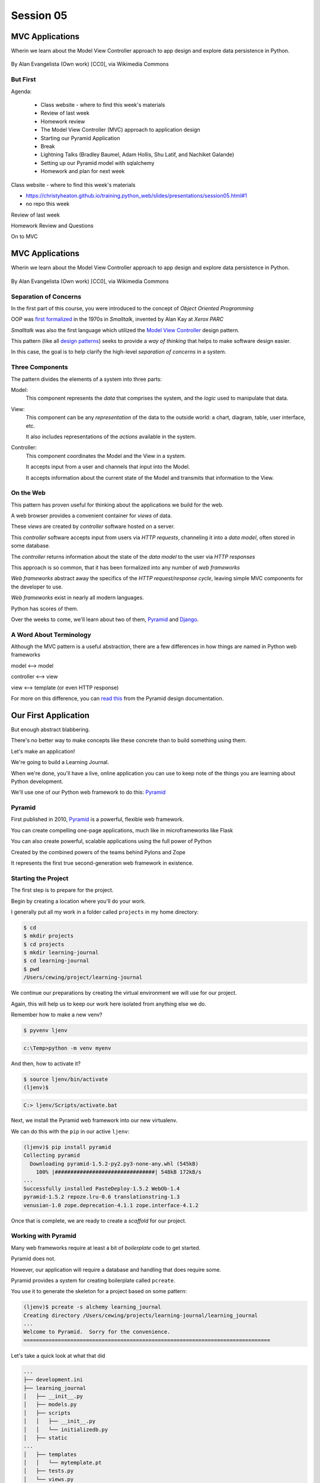 .. slideconf::
    :autoslides: True

**********
Session 05
**********

.. image:: /_static/python.png
    :align: center
    :width: 43%



MVC Applications
================

Wherin we learn about the Model View Controller approach to app design and
explore data persistence in Python.

.. figure:: http://upload.wikimedia.org/wikipedia/commons/4/40/MVC_passive_view.png
    :align: center
    :width: 40%

    By Alan Evangelista (Own work) [CC0], via Wikimedia Commons


But First
---------

.. rst-class:: build left
.. container::

Agenda:

    .. rst-class:: build

    * Class website - where to find this week's materials
    * Review of last week
    * Homework review
    * The Model View Controller (MVC) approach to application design
    * Starting our Pyramid Application
    * Break
    * Lightning Talks (Bradley Baumel, Adam Hollis, Shu Latif, and Nachiket Galande)
    * Setting up our Pyramid model with sqlalchemy
    * Homework and plan for next week


.. nextslide::

.. rst-class:: build left
.. container::

    Class website - where to find this week's materials

    .. rst-class:: build

    * https://christyheaton.github.io/training.python_web/slides/presentations/session05.html#1
    * no repo this week


.. nextslide::

.. rst-class:: large centered

Review of last week


.. nextslide::

.. rst-class:: large centered

Homework Review and Questions


.. nextslide::

.. rst-class:: large centered

On to MVC


MVC Applications
================

Wherin we learn about the Model View Controller approach to app design and
explore data persistence in Python.

.. figure:: http://upload.wikimedia.org/wikipedia/commons/4/40/MVC_passive_view.png
    :align: center
    :width: 40%

    By Alan Evangelista (Own work) [CC0], via Wikimedia Commons


Separation of Concerns
----------------------

.. rst-class:: build
.. container::

    In the first part of this course, you were introduced to the concept of
    *Object Oriented Programming*

    OOP was `first formalized`_ in the 1970s in *Smalltalk*, invented by Alan
    Kay at *Xerox PARC*

    *Smalltalk* was also the first language which utilized the
    `Model View Controller`_ design pattern.

    This pattern (like all `design patterns`_) seeks to provide a *way of
    thinking* that helps to make software design easier.

    In this case, the goal is to help clarify the high-level *separation of
    concerns* in a system.

.. _first formalized: http://en.wikipedia.org/wiki/Object-oriented_programming#History
.. _Model View Controller: http://en.wikipedia.org/wiki/Model–view–controller
.. _design patterns: http://en.wikipedia.org/wiki/Software_design_pattern

Three Components
----------------

The pattern divides the elements of a system into three parts:

.. rst-class:: build

Model:
  This component represents the *data* that comprises the system, and the
  *logic* used to manipulate that data.

View:
  This component can be any *representation* of the data to the outside world:
  a chart, diagram, table, user interface, etc.

  It also includes representations of the *actions* available in the system.

Controller:
  This component coordinates the Model and the View in a system.

  It accepts input from a user and channels that input into the Model.

  It accepts information about the current state of the Model and transmits
  that information to the View.

On the Web
----------

This pattern has proven useful for thinking about the applications we build for
the web.

.. rst-class:: build
.. container::

    A web browser provides a convenient container for *views* of data.

    These *views* are created by *controller* software hosted on a server.

    This *controller* software accepts input from users via *HTTP requests*,
    channeling it into a *data model*, often stored in some database.

    The *controller* returns information about the state of the *data model* to
    the user via *HTTP responses*

.. nextslide::

This approach is so common, that it has been formalized into any number of *web
frameworks*

.. rst-class:: build
.. container::

    *Web frameworks* abstract away the specifics of the *HTTP request/response
    cycle*, leaving simple MVC components for the developer to use.

    *Web frameworks* exist in nearly all modern languages.

    Python has scores of them.

    Over the weeks to come, we'll learn about two of them, `Pyramid`_ and
    `Django`_.

.. _Pyramid: http://www.pylonsproject.org/projects/pyramid/about
.. _Django: https://www.djangoproject.com/

A Word About Terminology
------------------------

Although the MVC pattern is a useful abstraction, there are a few differences
in how things are named in Python web frameworks

.. rst-class:: build centered
.. container::

    model <--> model

    controller <--> view

    view <--> template (or even HTTP response)

    .. rst-class:: left

    For more on this difference, you can `read this`_ from the Pyramid design
    documentation.

.. _read this: http://docs.pylonsproject.org/projects/pyramid/en/latest/designdefense.html#pyramid-gets-its-terminology-wrong-mvc

Our First Application
=====================

.. rst-class:: left

But enough abstract blabbering.

.. rst-class:: build left
.. container::

    There's no better way to make concepts like these concrete than to build
    something using them.

    Let's make an application!

    We're going to build a Learning Journal.

    When we're done, you'll have a live, online application you can use to keep
    note of the things you are learning about Python development.

    We'll use one of our Python web framework to do this: `Pyramid`_

Pyramid
-------

First published in 2010, `Pyramid`_ is a powerful, flexible web framework.

.. rst-class:: build
.. container::

    You can create compelling one-page applications, much like in
    microframeworks like Flask

    You can also create powerful, scalable applications using the full
    power of Python

    Created by the combined powers of the teams behind Pylons and Zope

    It represents the first true second-generation web framework in
    existence.

Starting the Project
--------------------

The first step is to prepare for the project.

.. rst-class:: build
.. container::

    Begin by creating a location where you'll do your work.

    I generally put all my work in a folder called ``projects`` in my home
    directory:

    .. code-block:: bash

        $ cd
        $ mkdir projects
        $ cd projects
        $ mkdir learning-journal
        $ cd learning-journal
        $ pwd
        /Users/cewing/project/learning-journal

.. nextslide:: Creating an Environment

We continue our preparations by creating the virtual environment we will use
for our project.

.. rst-class:: build
.. container::

    Again, this will help us to keep our work here isolated from anything else
    we do.

    Remember how to make a new venv?

    .. code-block:: bash

        $ pyvenv ljenv

    .. code-block:: posh

        c:\Temp>python -m venv myenv

    And then, how to activate it?

    .. code-block:: bash

        $ source ljenv/bin/activate
        (ljenv)$

    .. code-block:: posh

        C:> ljenv/Scripts/activate.bat

.. nextslide:: Installing Pyramid

Next, we install the Pyramid web framework into our new virtualenv.

.. rst-class:: build
.. container::

    We can do this with the ``pip`` in our active ``ljenv``:

    .. code-block:: bash

        (ljenv)$ pip install pyramid
        Collecting pyramid
          Downloading pyramid-1.5.2-py2.py3-none-any.whl (545kB)
            100% |################################| 548kB 172kB/s
        ...
        Successfully installed PasteDeploy-1.5.2 WebOb-1.4
        pyramid-1.5.2 repoze.lru-0.6 translationstring-1.3
        venusian-1.0 zope.deprecation-4.1.1 zope.interface-4.1.2

    Once that is complete, we are ready to create a *scaffold* for our project.

Working with Pyramid
--------------------

Many web frameworks require at least a bit of *boilerplate* code to get
started.

.. rst-class:: build
.. container::

    Pyramid does not.

    However, our application will require a database and handling that does
    require some.

    Pyramid provides a system for creating boilerplate called ``pcreate``.

    You use it to generate the skeleton for a project based on some pattern:

    .. code-block:: bash

        (ljenv)$ pcreate -s alchemy learning_journal
        Creating directory /Users/cewing/projects/learning-journal/learning_journal
        ...
        Welcome to Pyramid.  Sorry for the convenience.
        ===============================================================================

    Let's take a quick look at what that did

.. nextslide:: What You Get

.. code-block:: bash

    ...
    ├── development.ini
    ├── learning_journal
    │   ├── __init__.py
    │   ├── models.py
    │   ├── scripts
    │   │   ├── __init__.py
    │   │   └── initializedb.py
    │   ├── static
    ...
    │   ├── templates
    │   │   └── mytemplate.pt
    │   ├── tests.py
    │   └── views.py
    ├── production.ini
    └── setup.py

.. nextslide:: Saving Your Work

You've now created something worth saving.

.. rst-class:: build
.. container::

    Start by initializing a new git repository in the `learning_journal` folder
    you just created:

    .. code-block:: bash

        (ljenv)$ cd learning_journal
        (ljenv)$ git init
        Initialized empty Git repository in
         /Users/cewing/projects/learning-journal/learning_journal/.git/

.. nextslide:: Saving Your Work

Check ``git status`` to see where things stand:

.. code-block:: bash

    (ljenv)$ git status
    On branch master

    Initial commit

    Untracked files:
      (use "git add <file>..." to include in what will be committed)

        CHANGES.txt
        MANIFEST.in
        README.txt
        development.ini
        learning_journal/
        production.ini
        setup.py

.. nextslide:: Add the Project Code

Add your work to this new repository:

.. code-block:: bash

    (ljenv)$ git add .
    (ljenv)$ git status
    ...
    Changes to be committed:
      (use "git rm --cached <file>..." to unstage)

        new file:   CHANGES.txt
        new file:   MANIFEST.in
        ...
        new file:   production.ini
        new file:   setup.py

.. nextslide:: Ignore Irrelevant Files

Python creates ``.pyc`` files when it executes your code.

.. rst-class:: build
.. container::

    There are many other files you don't want or need in your repository

    You can ignore this in ``git`` with the ``.gitignore`` file.

    Create one now, in this same directory, and add the following basic lines::

        *.pyc
        .DS_Store

    Finally, add this new file to your repository, too.

    .. code-block:: bash

        (ljenv)$ git add .gitignore

.. nextslide:: Make It Permanent

To preserve all these changes, you'll need to commit what you've done:

.. code-block:: bash

    (ljenv)$ git commit -m "initial commit of the Pyramid learning journal"

.. rst-class:: build
.. container::

    This will make a first commit here in this local repository.

    For homework, you'll put this into GitHub, but this is enough for now.

    Let's move on to learning about what we've built so far.

.. nextslide:: Project Structure

When you ran the ``pcreate`` command, a new folder was created:
``learning_journal``.

.. rst-class:: build
.. container::

    This folder contains your *project*.

    At the top level, you have *configuration* (.ini files)

    You also have a file called ``setup.py``

    This file turns this collection of Python code and configuration into an
    *installable Python distribution*

    Let's take a moment to look over the code in that file

.. nextslide:: ``setup.py``

.. code-block:: python

    from setuptools import setup, find_packages
    ...
    requires = [
        'pyramid',
        ... # packages on which this software depends (dependencies)
        ]
    setup(name='learning_journal',
          version='0.0',
          ... # package metadata (used by PyPI)
          install_requires=requires,
          # Entry points are ways that we can run our code once installed
          entry_points="""\
          [paste.app_factory]
          main = learning_journal:main
          [console_scripts]
          initialize_learning_journal_db = learning_journal.scripts.initializedb:main
          """,
          )

Pyramid is Python
-----------------

In the ``__init__.py`` file of your app *package*, you'll find a ``main``
function:

.. code-block:: python

    def main(global_config, **settings):
        """ This function returns a Pyramid WSGI application.
        """
        engine = engine_from_config(settings, 'sqlalchemy.')
        DBSession.configure(bind=engine)
        Base.metadata.bind = engine
        config = Configurator(settings=settings)
        config.include('pyramid_chameleon')
        config.add_static_view('static', 'static', cache_max_age=3600)
        config.add_route('home', '/')
        config.scan()
        return config.make_wsgi_app()

Let's take a closer look at this, line by line.

.. nextslide:: System Configuration

.. code-block:: python

    def main(global_config, **settings):

Configuration is passed in to an application after being read from the
``.ini`` file we saw above.

.. rst-class:: build
.. container::

    These files contain sections (``[app:main]``) containing ``name = value``
    pairs of *configuration data*

    This data is parsed with the Python
    `ConfigParser <http://docs.python.org/2/library/configparser.html>`_ module.

    The result is a dict of values:

    .. code-block:: python

        {'app:main': {'pyramid.reload_templates': True, ...}, ...}

    The default section of the file is passed in as ``global_config``, the
    section for *this app* as ``settings``.

.. nextslide:: Database Configuration

.. code-block:: python

    from sqlalchemy import engine_from_config
    from .models import DBSession, Base
    ...
    engine = engine_from_config(settings, 'sqlalchemy.')
    DBSession.configure(bind=engine)
    Base.metadata.bind = engine

We will use a package called ``SQLAlchemy`` to interact with our database.

.. rst-class:: build
.. container::

    Our connection is set up using settings read from the ``.ini`` file.

    Can you find the settings for the database?

    The ``DBSession`` ensures that each *database transaction* is tied to HTTP
    requests.

    The ``Base`` provides a parent class that will hook our *models* to the
    database.

.. nextslide:: App Configuration

.. code-block:: python

    config = Configurator(settings=settings)
    config.include('pyramid_chameleon')
    config.add_static_view('static', 'static', cache_max_age=3600)
    config.add_route('home', '/')
    config.scan()

Pyramid controlls application-level configuration using a ``Configurator`` class.

.. rst-class:: build
.. container::

    It uses app-specific settings passed in from the ``.ini`` file

    We can also ``include`` configuration from other add-on packages

    Additionally, we can configure *routes* and *views* needed to connect our
    application to the outside world here (more on this next week).

    Finally, the ``Configurator`` instance performs a ``scan`` to ensure there
    are no problems with what we've created.

.. nextslide:: A Last Word on Configuration

We will return to the configuration of our application repeatedly over the next
sessions.

.. rst-class:: build
.. container::

    Pyramid configuration is powerful and flexible.

    We'll use a few of its features

    But there's a lot more you could (and should) learn.

    Read about it in the `configuration chapter`_ of the Pyramid documentation.

.. _configuration chapter: http://docs.pylonsproject.org/projects/pyramid/en/latest/api/config.html


.. nextslide:: Break Time

Let's take a moment to rest up and absorb what we've learned.

When we return:

Lightning talks

We'll see how we can create *models* that will embody the data
for our Learning Journal application.


.. rst-class:: centered

**Pyramid Models**


Models in Pyramid
=================

.. rst-class:: left
.. container::

    The central component of MVC, the model, captures the behavior of the
    application in terms of its problem domain, independent of the user
    interface. The model directly manages the data, logic and rules of the
    application

    -- from the Wikipedia article on `Model-view-controller`_

.. _Model-view-controller: http://en.wikipedia.org/wiki/Model–view–controller

Models and ORMs
---------------

In an MVC application, we define the *problem domain* by creating one or more
*Models*.

.. rst-class:: build
.. container::

    These capture relevant details about the information we want to preserve
    and how we want to interact with it.

    In Python-based MVC applications, these *Models* are implemented as Python
    classes.

    The individual bits of data we want to know about are *attributes* of our
    classes.

    The actions we want to take using that data are *methods* of our classes.

    Together, we can refer to this as the *API* of our system.

.. nextslide:: Persistence

It's all well and good to have a set of Python classes that represent your
system.

.. rst-class:: build
.. container::

    But what happens when you want to *save* information.

    What happens to a instance of a Python class when you quit the interprer?

    When your script stops running?

    The code in a website runs when an HTTP request comes in from a client.

    It stops running when an HTTP response goes back out to the client.

    So what happens to the data in your system in-between these moments?

    The data must be *persisted*

.. nextslide:: Alternatives

In the last class from part one of this series, you explored a number of
alternatives for persistence

.. rst-class:: build

* Python Literals
* Pickle/Shelf
* Interchange Files (CSV, XML, INI)
* Object Stores (ZODB, Durus)
* NoSQL Databases (MongoDB, CouchDB)
* SQL Databases (sqlite, MySQL, PostgreSQL, Oracle, SQLServer)

.. rst-class:: build
.. container::

    Any of these might be useful for certain types of applications.

    On the web, you tend to see two used the most:

    .. rst-class:: build

    * NoSQL
    * SQL

.. nextslide:: Choosing One

How do you choose one over the other?

.. rst-class:: build
.. container::

    In general, the telling factor is going to be how you intend to use your
    data.

    In systems where the dominant feature is viewing/interacting with
    individual objects, a NoSQL storage solution might be the best way to go.

    In systems with objects that are related to eachother, SQL-based Relational
    Databases are a better choice.

    Our system is more like this latter type (trust me on that one for now).

    We'll be using SQL (sqlite to start with).


.. nextslide:: Objects and Tables

So we have a system where our data is captured in Python *objects*

.. rst-class:: build
.. container::

    And a storage system where our data must be rendered as database *tables*

    Python provides a specification for interacting directly with databases:
    `dbapi2`_

    And there are multiple Python packages that implement this specification
    for various databases:

    .. rst-class:: build

    * sqlite3
    * python-mysql
    * psycopg2
    * ...

    With these, you can write SQL to save your Python objects into your
    database.

.. _dbapi2: https://www.python.org/dev/peps/pep-0249/

.. nextslide:: ORMs

But that's a pain.

.. rst-class:: build
.. container::

    SQL, while not impossible, is yet another language to learn.

    And there is a viable alternative in using an *Object Relational Manager*
    (ORM)

    An ORM provides a layer of *abstraction* between you and SQL

    You instantiate Python objects and set attributes on them

    The ORM handles converting data from these objects into SQL statements (and
    back)

SQLAlchemy
----------

In our project we will be using the `SQLAlchemy`_ ORM.

.. rst-class:: build
.. container::

    You can find SQLAlchemy among the packages in ``requires`` in ``setup.py``
    in our new ``learning_journal`` package.

    However, we don't yet have that code installed.

    To do so, we will need to "install" our own package

    Make sure your ``ljenv`` virtualenv is active and then type the following:

    .. code-block:: bash

        (ljenv)$ python setup.py develop
        running develop
        running egg_info
        creating learning_journal.egg-info
        ...
        Finished processing dependencies for learning-journal==0.0

.. nextslide::

Once that is complete, all the *dependencies* listed in our ``setup.py`` will
be installed.

.. rst-class:: build
.. container::

    You can also install the package using ``python setup.py install``

    But using ``develop`` allows us to continue developing our package without
    needing to re-install it every time we change something.

    It is very similar to using the ``-e`` option to ``pip``

    Now, we'll only need to re-run this command if we change ``setup.py``
    itself.

.. nextslide::

We also need to adjust our ``.gitignore`` file:

.. rst-class:: build
.. code-block:: bash

    (ljenv)$ git status
    ...
    Untracked files:
      (use "git add <file>..." to include in what will be committed)

        learning_journal.egg-info/

.. rst-class:: build
.. container::

    The ``egg-info`` directory that was just created is an artifact of
    installing a Python egg.

    It should never be committed to a repository.

    Let's add ``*.egg-info`` to our ``.gitignore`` file and then commit that
    change

    Remember how?

.. nextslide:: Our First Model

Our project skeleton contains up a first, basic model created for us:

.. code-block:: python

    # in models.py
    Base = declarative_base()

    class MyModel(Base):
        __tablename__ = 'models'
        id = Column(Integer, primary_key=True)
        name = Column(Text)
        value = Column(Integer)
    Index('my_index', MyModel.name, unique=True, mysql_length=255)

.. _SQLAlchemy: http://docs.sqlalchemy.org/en/rel_0_9/

.. rst-class:: build
.. container::

    Our class inherits from ``Base``

    We ran into ``Base`` earlier when discussing configuration.

    We were binding it to the database we wanted to use (the ``engine``)

.. nextslide:: ``Base``

Any class we create that inherits from this ``Base`` becomes a *model*

.. rst-class:: build
.. container::

    It will be connected through the ORM to a table in our database.

    The name of the table is determined by the ``__tablename__`` special
    attribute.

    Other aspects of table configuration can also be controlled through special
    attributes

    Instances of the class, once saved, will become rows in the table.

    Attributes of the model that are instances of ``Column`` will become
    columns in the table.

    You can learn much more in the `Declarative`_ chapter of the SQLAlchemy docs

.. _Declarative: http://docs.sqlalchemy.org/en/rel_0_9/orm/extensions/declarative/

.. nextslide:: Columns

Each attribute of your model that will be persisted must be an instance of
`Column`_.

.. rst-class:: build
.. container::

    Each instance requires *at least* a specific `data type`_ (such as
    Integer).

    Additionally, you can control other aspects of the column such as it being
    a primary key.

    In the *declarative* style we are using, the name of the column in the
    database will default to the attribute name you assigned.

    If you wish, you may provide a name specifically.  It must be the first
    argument and must be a string.

.. _Column: http://docs.sqlalchemy.org/en/rel_0_9/core/metadata.html#sqlalchemy.schema.Column
.. _data type: http://docs.sqlalchemy.org/en/rel_0_9/core/types.html

Creating The Database
---------------------

We have a *model* which allows us to persist Python objects to an SQL database.

.. rst-class:: build
.. container::

    But we're still missing one ingredient here.

    We need to create our database, or there will be nowhere for our data to
    go.

    Luckily, our ``pcreate`` scaffold also gave us a convenient way to handle
    this:

    .. code-block:: python

        # in setup.py
        entry_points="""\
        [paste.app_factory]
        main = learning_journal:main
        [console_scripts]
        initialize_learning_journal_db = learning_journal.scripts.initializedb:main
        """,

    The ``console_script`` set up as an entry point will help us.

.. nextslide:: Initializing the Database

Let's look at that code for a moment.

.. code-block:: python

    # in scripts/intitalizedb.py
    from ..models import DBSession, MyModel, Base
    # ...
    def main(argv=sys.argv):
        if len(argv) < 2:
            usage(argv)
        config_uri = argv[1]
        options = parse_vars(argv[2:])
        setup_logging(config_uri)
        settings = get_appsettings(config_uri, options=options)
        engine = engine_from_config(settings, 'sqlalchemy.')
        DBSession.configure(bind=engine)
        Base.metadata.create_all(engine)
        with transaction.manager:
            model = MyModel(name='one', value=1)
            DBSession.add(model)

.. nextslide:: Console Scripts

By connecting this function as a ``console script``, our Python package makes
this command available to us when we install it.

.. rst-class:: build
.. container::

    When we execute the script at the command line, we will be running this
    function.

    But before we try it out, let's update the name we use so we don't have to
    type that whole big mess.

    In ``setup.py`` change ``initialize_learning_journal_db`` to ``setup_db``:

    .. code-block:: python

        entry_points="""\
        [paste.app_factory]
        main = learning_journal:main
        [console_scripts]
        setup_db = learning_journal.scripts.initializedb:main
        """,


.. nextslide:: Console Scripts

Then, as you have changed ``setup.py``, re-install your package:

.. rst-class:: build
.. container::

    .. code-block:: bash

        (ljenv)$ python setup.py develop
        ...


.. nextslide:: Running the Script

Now that the script has been renamed, let's try it out.

.. rst-class:: build
.. container::

    We'll need to provide a configuration file name, let's use
    ``development.ini``:

    .. code-block:: bash

        (ljenv)$ setup_db development.ini
        2015-01-05 18:59:55,426 INFO  [sqlalchemy.engine.base.Engine][MainThread] SELECT CAST('test plain returns' AS VARCHAR(60)) AS anon_1
        ...
        2015-01-05 18:59:55,434 INFO  [sqlalchemy.engine.base.Engine][MainThread] COMMIT

    The ``[loggers]`` configuration in our ``.ini`` file sends a stream of
    INFO-level logging to sys.stdout as the console script runs.

.. nextslide:: A Bit More Cleanup

So what was the outcome of running that script?

.. rst-class:: build
.. container::

    .. code-block:: bash

        (ljenv)$ ls
        ...
        learning_journal.sqlite
        ...

    We've now created an sqlite database.

    You'll need to add ``*.sqlite`` to ``.gitignore`` so you don't
    inadvertently add that file to your repository.

    Once you've done so, commit the change to your repository

Interacting with SQLA Models
----------------------------

It's pretty easy to play with your models from in an interpreter.

.. rst-class:: build
.. container::

    But before we do so, let's make a nicer interpreter available for our
    project

    You've been using iPython in class, we can use it here too.

    Just install it with ``pip``:

    .. code-block:: bash

        (ljenv)$ pip install ipython pyramid_ipython

    Once that finishes, you'll be able to use iPython as your interpreter for
    this project.

    And ``Pyramid`` provides a way to connect your interpreter to the
    application code you are writing:

    The ``pshell`` command

.. nextslide:: The ``pshell`` command

Let's fire up ``pshell`` and explore for a moment to see what we have at our
disposal:

.. rst-class:: build
.. container::

    .. code-block:: bash

        (ljenv)$ pshell development.ini
        Python 3.5.0 (default, Sep 16 2015, 10:42:55)
        Type "copyright", "credits" or "license" for more information.

        IPython 4.0.1 -- An enhanced Interactive Python.
        ?         -> Introduction and overview of IPython's features.
        %quickref -> Quick reference.
        help      -> Python's own help system.
        object?   -> Details about 'object', use 'object??' for extra details.

        Environment:
          app          The WSGI application.
          registry     Active Pyramid registry.
          request      Active request object.
          root         Root of the default resource tree.
          root_factory Default root factory used to create `root`.

.. nextslide::

The ``environment`` created by ``pshell`` provides us with a few useful tools.

.. code-block:: bash

    app          The WSGI application.
    registry     Active Pyramid registry.
    request      Active request object.
    root         Root of the default resource tree.
    root_factory Default root factory used to create `root`.

.. rst-class:: build

* The ``app`` is our new learning journal application
* The ``registry`` provides us with access to settings and other useful
  information
* The ``request`` is an artificial HTTP request we can use if we need to
  pretend we are listening to clients
* ...

.. nextslide::

Let's use this environment to build a database session and interact with our
data:

.. code-block:: ipython

    In [1]: from sqlalchemy import engine_from_config
    In [2]: engine = engine_from_config(registry.settings, 'sqlalchemy.')
    In [3]: from sqlalchemy.orm import sessionmaker
    In [4]: Session = sessionmaker(bind=engine)
    In [5]: session = Session()
    In [6]: from learning_journal.models import MyModel
    In [7]: session.query(MyModel).all()
    ...
    2015-12-21 18:06:05,179 INFO  [sqlalchemy.engine.base.Engine][MainThread] SELECT models.id AS models_id, models.name AS models_name, models.value AS models_value
    FROM models
    2015-12-21 18:06:05,179 INFO  [sqlalchemy.engine.base.Engine][MainThread] ()
    Out[7]: [<learning_journal.models.MyModel at 0x105f30208>]

We've stolen a lot of this from the ``initializedb.py`` script

.. nextslide:: Basic Interactions

Any interaction with the database requires a ``session``.

.. rst-class:: build
.. container::

    This object represents the connection to the database.

    All database queries are phrased as methods of the session.

    .. container::

        .. code-block:: ipython

            In [8]: query = session.query(MyModel)
            In [9]: type(query)
            Out[9]: sqlalchemy.orm.query.Query

        The ``query`` method of the session object returns a ``Query`` object

    Arguments to the ``query`` method can be a *model* class or *columns* from
    a model class.

.. nextslide:: Queries are Iterators

You can iterate over a query object. The result depends on the args you passed.

.. rst-class:: build
.. container::

    .. code-block:: ipython

        In [10]: q1 = session.query(MyModel)
        In [11]: for row in q1:
           ....:     print(row)
           ....:     print(type(row))
           ....:
        <learning_journal.models.MyModel object at 0x105f30208>
        <class 'learning_journal.models.MyModel'>

.. nextslide:: Queries are Iterators

You can iterate over a query object. The result depends on the args you passed.

    .. code-block:: ipython

        In [12]: q2 = session.query(MyModel.name, MyModel.id, MyModel.value)
        In [13]: for name, id, val in q2:
           ....:     print(name)
           ....:     print(type(name))
           ....:     print(id)
           ....:     print(type(id))
           ....:     print(val)
           ....:     print(type(val))
           ....:
        one
        <class 'str'>
        1
        <class 'int'>
        1
        <class 'int'>

.. nextslide:: Queries have SQL

You can view the SQL that your query will use:

.. rst-class:: build
.. container::

    .. code-block:: ipython

        In [14]: str(q1)
        Out[14]: 'SELECT models.id AS models_id, models.name AS models_name, models.value AS models_value \nFROM models'

        In [15]: str(q2)
        Out[15]: 'SELECT models.name AS models_name, models.id AS models_id, models.value AS models_value \nFROM models'

    You can use this to check that the query the ORM is constructing looks like
    you expect.

    It can be helpful in debugging.

.. nextslide:: Methods of the Query Object

The methods of the ``Query`` object fall into two rough categories

.. rst-class:: build
.. container::

    .. rst-class:: build

    1.  Methods that return a new ``Query`` object
    2.  Methods that return *scalar* values or *model* instances

    Let's start by looking quickly at a few methods from the second category

.. nextslide:: ``query.get()``

A good example of this category of methods is ``get``, which returns one
instance only.

.. rst-class:: build
.. container::

    It takes a primary key as an argument:

    .. code-block:: ipython

        In [16]: session.query(MyModel).get(1)
        Out[16]: <learning_journal.models.MyModel at 0x105f30208>
        In [17]: session.query(MyModel).get(10)
        In [18]:


    If no item with that primary key is present, then the method returns
    ``None``

.. nextslide:: ``query.all()``

Another example is one we've already seen.

.. rst-class:: build
.. container::

    ``query.all()`` returns a list of all rows returned by the database:

    .. code-block:: ipython

        In [18]: q1.all()
        Out[18]: [<learning_journal.models.MyModel at 0x105f30208>]

        In [19]: type(q1.all())
        Out[19]: list

    ``query.count()`` returns the number of rows that would have been returned
    by the query:

    .. code-block:: ipython

        In [20]: q1.count()
        Out[20]: 1

.. nextslide:: Creating New Objects

Before getting into the other category, let's learn how to create new objects.

.. rst-class:: build
.. container::

    .. container::

        We can create new instances of our *model* just like normal Python
        objects:

        .. code-block:: ipython

            In [21]: new_model = MyModel(name='tobias', value=3)
            In [22]: new_model
            Out[22]: <learning_journal.models.MyModel at 0x105f4af28>

    .. container::

        In this state, the instance is *ephemeral*, our ``session`` knows
        nothing about it:

        .. code-block:: pycon

            In [23]: session.new
            Out[23]: IdentitySet([])

.. nextslide:: Adding Objects to the Session

For the database to know about our new object, we must ``add`` it to the
session:

.. rst-class:: build
.. container::

    .. code-block:: ipython

        In [24]: session.add(new_model)
        In [25]: session.new
        Out[25]: IdentitySet([<learning_journal.models.MyModel object at 0x105f4af28>])

    We can even bulk-add new objects:

    .. code-block:: ipython

        In [26]: new = []
        In [27]: for name, val in [('walter', 34), ('sherry', 13)]:
           ....:     new.append(MyModel(name=name, value=val))
           ....:
        In [28]: session.add_all(new)
        In [29]: session.new
        Out[29]: IdentitySet([<learning_journal.models.MyModel object at 0x105f4af28>,
                              <learning_journal.models.MyModel object at 0x105f4a4a8>,
                              <learning_journal.models.MyModel object at 0x105f30550>])

.. nextslide:: Committing Changes

Up until now, the changes you've made are not permanent.

.. rst-class:: build
.. container::

    In order for these new objects to be saved to the database, the session
    must be ``committed``:

    .. code-block:: ipython

        In [30]: other_session = Session()
        In [31]: other_session.query(MyModel).count()
        Out[31]: 1
        In [32]: session.commit()
        In [33]: other_session.query(MyModel).count()
        Out[33]: 4

    When you are using a ``scoped_session`` in Pyramid, this action is
    automatically handled for you.

    The session that is bound to a particular HTTP request is committed when a
    response is sent back.

    (don't worry if this seems confusing, more to come next week)

.. nextslide:: Altering Objects

You can edit objects that are already part of a session, or that are fetched by
a query.

.. rst-class:: build
.. container::

    Simply change the values of a persisted attribute, the session will know
    it's been updated:

    .. code-block:: ipython

        In [34]: new_model
        Out[34]: <learning_journal.models.MyModel at 0x105f4af28>
        In [35]: new_model.name
        Out[35]: 'tobias'
        In [36]: new_model.name = 'ginny'
        In [37]: session.dirty
        Out[37]: IdentitySet([<learning_journal.models.MyModel object at 0x105f4af28>])

    Commit the session to persist the changes:

    .. code-block:: ipython

        In [38]: session.commit()
        In [39]: [model.name for model in other_session.query(MyModel)]
        Out[39]: ['one', 'ginny', 'walter', 'sherry']

.. nextslide:: Methods Returning Queries

Returning to query methods, a good example of the second type is the ``filter``
method.

.. rst-class:: build
.. container::

    This method allows you to reduce the number of results, based on criteria:

    .. code-block:: ipython

        In [40]: [(o.name, o.value) for o in session.query(MyModel).filter(MyModel.value < 20)]
        Out[40]: [('one', 1), ('ginny', 3), ('sherry', 13)]

.. nextslide:: ``order_by``

Another typical method in this category is ``order_by``:

.. rst-class:: build
.. container::

    .. code-block:: ipython

        In [41]: [o.value for o in session.query(MyModel).order_by(MyModel.value)]
        Out[41]: [1, 3, 13, 34]

        In [42]: [o.name for o in session.query(MyModel).order_by(MyModel.name)]
        Out[42]: ['walter', 'ginny', 'one', 'sherry']

.. nextslide:: Method Chaining

Since methods in this category return ``Query`` objects, they can be safely
*chained* to build more complex queries:

.. rst-class:: build
.. container::

    .. code-block:: ipython

        In [43]: q1 = session.query(MyModel).filter(MyModel.value < 20)
        In [44]: q1 = q1.order_by(MyModel.name)
        In [45]: [(o.name, o.value) for o in q1]
        Out[45]: [('ginny', 3), ('one', 1), ('sherry', 13)]

    Note that you can do this inline as well
    (``s.query(Model).filter().order_by()``)

    Also note that when using chained queries like this, no query is actually
    sent to the database until you require a result.


Cleaning Up After Ourselves
---------------------------

When you are experimenting with a new system, you often create data that is
messy or incomplete.

.. rst-class:: build
.. container::

    It's good to remember that none of the information we've persisted to our
    database is vital to us.

    For homework this week we'll be making new models, and the data we have in
    our current database will only get in the way.

    Until you have real production data it is always safe simply to delete the
    database and start over:

    .. code-block:: bash

        $ rm learning_journal.sqlite

    You can always re-create it by executing ``setup_db``

Homework
========

.. rst-class:: left

Okay, that's enough for the moment.

.. rst-class:: build left
.. container::

    You've learned quite a bit about how *models* work in SQLAlchemy

    It's time to put that knowledge to good use.

    For the first part of your assignment this week you will begin to define
    the data model for our learning journal application.

    I'll provide a specification, you define the model required to do the job.

    I'll also ask you to define a few methods to complete the first part of our
    API.

The Model
---------

Our model will be called an ``Entry``. Here's what you need to know:

* It should be stored in a database table called ``entries``
* It should have a primary key field called ``id``
* It should have a ``title`` field which accepts unicode text up to 255 characters in length
* The ``title`` should be unique and it should be impossible to save an
  ``entry`` without a ``title``.
* It should have a ``body`` field which accepts unicode text of any length
  (including none)
* It should have a ``created`` field which stores the date and time the object
  was created.
* It should have an ``edited`` field which stores the date and time the object
  was last edited.

.. nextslide::

* Both the ``created`` and ``edited`` field should default to ``now`` if not
  provided when a new instance is constructed.
* The ``entry`` class should support a classmethod ``all`` that returns all the
  entries in the database, ordered so that the most recent entry is first.
* The ``entry`` class should support a classmethod ``by_id`` that returns a
  single entry, given an ``id``.

Remember that in order to have your new model table created, you will have to
re-run the ``initialize_learning_journal_db`` script after creating your model.

.. nextslide:: Words of Advice

Use the documentation linked in this presentation to assist you.  SQLAlchemy
has fantastic documentation, but it can be a bit overwhelming.  Everything you
require for this assignment is on one or more of the pages linked above.

As you define this new model for our application, make frequent commits to your
github repository. Remember to write meaningful commit messages.

Don't be afraid to start up a Python interpreter and play with your model. Try
things out. Learn how this all works by making mistakes. Remember the
``pshell`` command and how we set up a session once the shell is running.

Errors at the SQL level can sometimes leave your session unusable. To restore
it, use the ``session.rollback()`` method.  You'll lose uncommitted changes,
but you'll gain a session that can be used again.

.. nextslide:: Submitting Your Work

On the GitHub website you can create a new repository.  Set it up to be
completely empty. Name it ``learning_journal`` and give it any description you
like.

When you've created an empty repository in GitHub, you should see a set of
directions for connecting it to a repository that you've already built. Follow
those instructions to connect your empty GitHub repository as the ``origin``
remote to your ``learning_journal`` repository on your machine.

Finally, push your ``master`` branch to your new ``origin`` remote on GitHub.


.. nextslide::

Our work next week will assume that you have completed this assignment

But we will provide a starting point for next week as well


.. nextslide::

Next week's lightning talks:

Josh Hicks, Spencer McGhin, Sheree Pena, Deana Holmer

See you next week!
